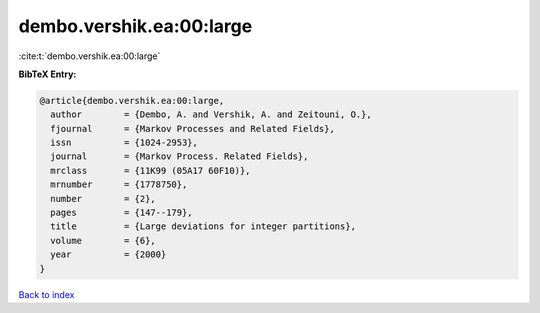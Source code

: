 dembo.vershik.ea:00:large
=========================

:cite:t:`dembo.vershik.ea:00:large`

**BibTeX Entry:**

.. code-block:: bibtex

   @article{dembo.vershik.ea:00:large,
     author        = {Dembo, A. and Vershik, A. and Zeitouni, O.},
     fjournal      = {Markov Processes and Related Fields},
     issn          = {1024-2953},
     journal       = {Markov Process. Related Fields},
     mrclass       = {11K99 (05A17 60F10)},
     mrnumber      = {1778750},
     number        = {2},
     pages         = {147--179},
     title         = {Large deviations for integer partitions},
     volume        = {6},
     year          = {2000}
   }

`Back to index <../By-Cite-Keys.html>`_
